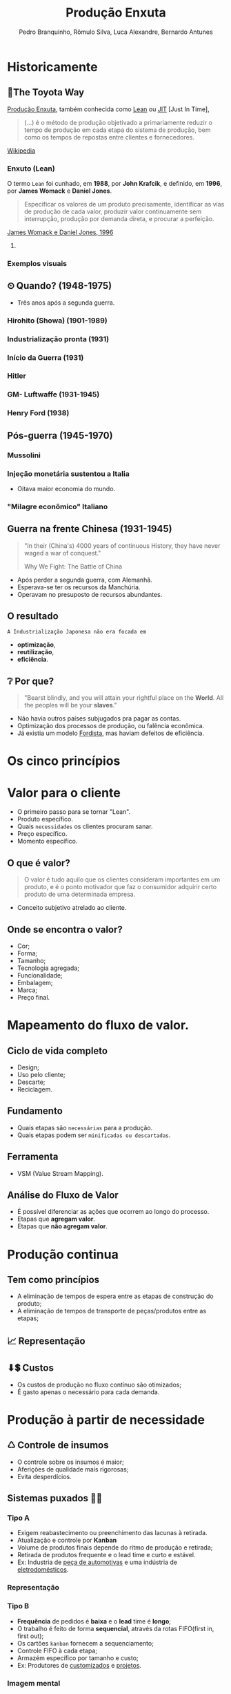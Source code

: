 :REVEAL_PROPERTIES:
#+REVEAL_ROOT: https://cdn.jsdelivr.net/npm/reveal.js
#+REVEAL_REVEAL_JS_VERSION: 4
#+REVEAL_EXTRA_CSS: ./css/blood.css
#+REVEAL_EXTERNAL_PLUGINS: (spotlight "js/spotlight.js" "plugin/spotlight.js")
#+REVEAL_EXTRA_SCRIPT_SRC: ./js/caption.js
#+REVEAL_PLUGINS: (highlight)
#+REVEAL_HIGHLIGHT_CSS: https://cdn.jsdelivr.net/npm/reveal.js@4.2.0/plugin/highlight/monokai.css
#+OPTIONS: reveal_global_footer:t
#+OPTIONS: timestamp:nil toc:2 num:nil
:END:

# #+REVEAL_EXTERNAL_PLUGINS: (spotlight . "js/spotlight.js") (spotconf
# . "plugin/spotlight.js")

# #+startup: latexpreview
# #+startup: imagepreview

#+title: Produção Enxuta 
# #+EMAIL: pedro.branquinho@usp.br
#+AUTHOR: Pedro Branquinho, Rômulo Silva, Luca Alexandre, Bernardo Antunes
# #+DATE: Universidade de São Paulo - DEMAR
#+OPTIONS: toc:nil

* *Historicamente*
** 🚋The Toyota Way
_Produção Enxuta_, também conhecida como _Lean_ ou _JIT_ [Just In Time],

#+begin_quote
(...) é o método de produção objetivado a primariamente reduzir o
tempo de produção em cada etapa do sistema de produção, bem como os
tempos de repostas entre clientes e fornecedores.
#+end_quote
[[https://wikiless.org/wiki/Lean_manufacturing?lang=en][Wikipedia]]

**** COMMENT quote
#+begin_quote
(...) is a production method aimed primarily at reducing times within
the production system as well as response times from suppliers and to
customers.
#+end_quote
James Womack e Daniel Jones, 1996

*** Enxuto (Lean)
O termo =Lean= foi cunhado, em *1988*, por *John Krafcik*, e definido,
em *1996*, por *James Womack* e *Daniel Jones*.

#+ATTR_REVEAL: :frag (grow)
#+begin_quote
Especificar os valores de um produto precisamente, identificar as vias
de produção de cada valor, produzir valor continuamente sem
interrupção, produção por demanda direta, e procurar a perfeição. 
#+end_quote
_James Womack e Daniel Jones, 1996_

**** COMMENT quote
#+begin_quote
"Precisely specify value by specific product, identify the
value stream for each product, make value flow without interruptions,
let customer pull value from the producer, and pursue perfection."
#+end_quote

*** Exemplos visuais
#+ATTR_REVEAL: :frag (grow)
#+CAPTION: Linha de produção enxuta.
#+ATTR_HTML: :width 48% :align left
[[file:img/NCR-manufacturing-plant-near-Budapest.jpg][file:./img/NCR-manufacturing-plant-near-Budapest.jpg]]

#+ATTR_REVEAL: :frag (grow)
#+CAPTION:  Linha de produção enxuta teórica.
#+ATTR_HTML: :width 48% :align right
[[file:img/lean1.jpg][file:./img/lean1.jpg]]
** ⏲ Quando? (1948-1975)
- Três anos após a segunda guerra.
#+ATTR_HTML: :width 100% :left center
[[file:img/os-tres.png][file:./img/os-tres.png]]
*** Hirohito (Showa) (1901-1989)
#+ATTR_HTML: :height 70% :left center
[[file:img/Emperor_Showa_in_dress.jpg][file:./img/Emperor_Showa_in_dress.jpg]]
*** Industrialização pronta (1931)
#+ATTR_HTML: :width 80% :left
[[file:img/machuria1.png][file:./img/machuria1.png]]
*** Início da Guerra (1931)
#+ATTR_HTML: :width 80% :right
[[file:img/manchuria2.png][file:./img/manchuria2.png]]
*** Hitler
#+CAPTION:*Why we fight? I*
#+ATTR_HTML: :width 80% :align center
[[file:img/Emperor_Showa_in_dress.jpg][file:./img/hitler1.png]]

*** GM- Luftwaffe (1931-1945)
#+ATTR_HTML: :width 65% :align center
[[file:img/GM.jpg][file:./img/GM.jpg]]

*** Henry Ford (1938)
#+CAPTION: https://rarehistoricalphotos.com/henry-ford-grand-cross-1938/
#+ATTR_HTML: :width 60% :align center
[[file:img/GM.jpg][file:./img/ford.png]]


** Pós-guerra (1945-1970) 
*** Mussolini
#+ATTR_HTML: :width 80% :align center
[[file:img/mussolini.jpg][file:./img/mussolini.jpg]]

*** Injeção monetária sustentou a Italia
- Oitava maior economia do mundo.
#+CAPTION: https://www.britannica.com/place/Italy/Economy
#+ATTR_HTML: :width 100% :align center
[[file:img/economia-italiana.png][file:./img/economia-italiana.png]]

*** "Milagre econômico" Italiano
#+CAPTION: https://en.wikipedia.org/wiki/Economy_of_Italy
#+ATTR_HTML: :width 100% :align center
[[file:img/italy.png][file:./img/italy.png]]

** Guerra na frente Chinesa (1931-1945)
:PROPERTIES:
:reveal_background: ./img/tanaka2.png
:reveal_background_opacity: 0.2
:END:

#+begin_quote
"In their (China's) 4000 years of continuous History, they have never waged a war
of conquest."

Why We Fight: The Battle of China
#+end_quote

#+ATTR_REVEAL: :frag (highlight-current-red appear)
- Após perder a segunda guerra, com Alemanhã.
- Esperava-se ter os recursos da Manchúria.
- Operavam no presuposto de recursos abundantes.
  
** O resultado
:PROPERTIES:
:reveal_background: ./img/tanaka.png
:reveal_background_opacity: 0.3
:END:

=A Industrialização Japonesa não era focada em=
#+ATTR_REVEAL: :frag (appear)
+ *optimização*,
+ *reutilização*,
+ *eficiência*.
** ❔ Por que?
:PROPERTIES:
:reveal_background: ./img/russia.png
:reveal_background_opacity: 0.3
:END:

#+begin_quote
"Bearst blindly, and you will attain your rightful place on the
*World*. All the peoples will be your *slaves*."
#+end_quote

#+ATTR_REVEAL: :frag (highlight-current-red)
- Não havia outros países subjugados pra pagar as contas.
- Optimização dos processos de produção, ou falência econômica.
- Já existia um modelo _Fordista_, mas haviam defeitos de eficiência.

* Os cinco princípios
* Valor para o cliente
#+ATTR_REVEAL: :frag (appear)
- O primeiro passo para se tornar "Lean".
- Produto específico.  
- Quais =necessidades= os clientes procuram sanar.
- Preço específico.
- Momento específico.
** O que é valor?
#+begin_quote
O valor é tudo aquilo que os clientes consideram
importantes em um produto, e é o ponto motivador que faz o consumidor
adquirir certo produto de uma determinada empresa.
#+end_quote

#+ATTR_REVEAL: :frag (appear)
- Conceito subjetivo atrelado ao cliente.
** Onde se encontra o valor?
#+ATTR_REVEAL: :frag (highlight-current-green)
- Cor;
- Forma;
- Tamanho;
- Tecnologia agregada;
- Funcionalidade;
- Embalagem;
- Marca;
- Preço final.
* Mapeamento do fluxo de valor.
** Ciclo de vida completo
#+ATTR_REVEAL: :frag (highlight-current-red)
- Design;
- Uso pelo cliente;
- Descarte;
- Reciclagem.
** Fundamento
#+ATTR_REVEAL: :frag (highlight-current-red)
- Quais etapas são =necessárias= para a produção.
- Quais etapas podem ser =minificadas ou descartadas=.
** Ferramenta
- VSM (Value Stream Mapping).
** Análise do Fluxo de Valor
#+ATTR_REVEAL: :frag (appear)
- É possível diferenciar as ações que ocorrem ao longo do processo.
- Etapas que *agregam valor*.
- Etapas que *não agregam valor*.
* Produção continua
** Tem como princípios
#+ATTR_REVEAL: :frag (highlight-current-red)
- A eliminação de tempos de espera entre as etapas de construção do produto;
- A eliminação de tempos de transporte de peças/produtos entre as
  etapas;

** 📈 Representação
#+CAPTION: Ilha isolada vs. Fluxo contínuo
#+ATTR_HTML: :width 100% :align center
[[file:img/pic-selected-211129-2259-08.png][file:./img/pic-selected-211129-2259-08.png]]

** ⬇💲 Custos
#+ATTR_REVEAL: :frag (highlight-current-green)
- Os custos de produção no fluxo contínuo são otimizados;
- É gasto apenas o necessário para cada demanda.
  
* Produção à partir de necessidade
** ♺ Controle de insumos
#+ATTR_REVEAL: :frag (highlight-current-green)
- O controle sobre os insumos é maior;
- Aferições de qualidade mais rigorosas;
- Evita desperdícios.

** Sistemas puxados 👷🏽
#+CAPTION: Ilha isolada vs. Fluxo contínuo
#+ATTR_HTML: :width 50% :align center
[[file:img/cont1.jpg][file:./img/cont1.jpg]]

*** Tipo A
#+ATTR_REVEAL: :frag (highlight-current-blue)
- Exigem reabastecimento ou preenchimento das lacunas à retirada.
- Atualização e controle por *Kanban*
- Volume de produtos finais depende do ritmo de produção e retirada;
- Retirada de produtos frequente e o lead time e curto e estável.
- Ex: Industria de _peça de automotivas_ e uma indústria de
  _eletrodomésticos_.

*** Representação
#+ATTR_HTML: :width 100% :align center
[[file:img/c2.png][file:./img/c2.png]]

*** Tipo B
#+ATTR_REVEAL: :frag (highlight-current-blue)
+ *Frequência* de pedidos é *baixa* e o *lead* time é *longo*;
+ O trabalho é feito de forma *sequencial*, através da rotas FIFO(first in, first out);
+ Os cartões =kanban= fornecem a sequenciamento;
+ Controle FIFO à cada etapa;
+ Armazém específico por tamanho e custo;
+ Ex: Produtores de _customizados_ e _projetos_.

*** Imagem mental
#+ATTR_HTML: :width 100% :align center
[[file:img/sua-ideia.png][file:./img/sua-ideia.png]]

*** Tipo C
#+ATTR_REVEAL: :frag (highlight-current-blue)
- É a *combinação* do tipo *A* e *B* em paralelo;
- *Alta frequência* são feitos pelo tipo *A*;
- *Baixa frequência* são feitos pelo tipo *B*;
- As exigências de cada sistema puxado também se aplicam no tipo C;
  
*** Exemplo
#+ATTR_HTML: :width 100% :align center
[[file:img/cafe.png][file:./img/cafe.png]]

* Melhoria contínua
#+ATTR_REVEAL: :frag (grow)
#+CAPTION: Fonte: Adobe Stock.
#+ATTR_HTML: :width 25% :align center
[[file:Partes/melhora-continua/img/img1.png][file:./Partes/melhora-continua/img/img1.png]]

#+begin_quote
Tornar-se uma organização de aprendizagem pela busca da padronização,
da reflexão incansável e pela melhoria contínua (Kaizen).
#+end_quote
** Trabalho Padronizado x Padrão De Trabalho
*** =Trabalho Padronizado=
#+ATTR_REVEAL: :frag (highlight-current-red)
  - Depende da demanda
  - Centrado na movimentação do trabalhador
  - Tempo takt
  - Sequência de Trabalho
  - Estoque Padrão
*** =Padrão de Trabalho=
#+ATTR_REVEAL: :frag (highlight-current-blue)
- Independe da demanda
- Especificações técnicas do processo
- Base para elaboração do T.P
** Trabalho Padronizado
#+ATTR_REVEAL: :frag (highlight-current-red)
- Centrado no movimento e trabalho do operador
- Aplicado em operações e processos repetitivos
- Visa eliminar desperdícios
- Referência para o Kaizen
- _Modo mais seguro, fácil e eficaz atual._

#+CAPTION: Chaplin em assembly fordista.
#+ATTR_HTML: :width 38% :align center
[[file:img/DIGI-jumbo.jpg][file:./img/DIGI-jumbo.jpg]]
** Diagrama Equemático - Padronização
#+CAPTION: Fonte: Curso Green Belt EEL.
#+ATTR_HTML: :width 100% :align center
[[file:img/padr3.png][file:./img/padr3.png]]
** Camisa de Força?

*** =“Trabalho convencional”=
#+ATTR_REVEAL: :frag (highlight-current-red)
- Existe somente uma melhor maneira.
- Trabalhadores não envolvidos.
- Padrões estáticos.

*** =TPS - Toyota Production System=
#+ATTR_REVEAL: :frag (highlight-current-blue)
- Não há só uma melhor maneira
- Trabalhadores devem planejar o trabalho
- O objetivo do TP é fornecer bases para melhoria
** *Síntese*
#+begin_quote
“O trabalho padronizado dá suporte à criatividade humana, contanto que
o líder de equipe tenha o entendimento correto.

O trabalho padronizado é um processo, não uma prisão! Nossa meta é a
perfeição, um processo sem nenhum desperdício.

O trabalho padronizado fornece a base e o envolvimento dos membros de
equipe, dá o ímpeto para melhorias ilimitadas e infinitas.”
(Pascal Dennis)
#+end_quote
** Benefícios
- Estabilidade de processos;
- Pontos de início e paradas claros para caad processo;
- Aprendizagem organizacional;
- A solução de auditorias e de problemas;
- Envolvimento do funcionário;
- Kaizen;
- Treinamento;
** As três bases
*** O tempo _takt_
#+ATTR_REVEAL: :frag (highlight-current-red)
- O tempo takt nos fornece a frequência de demanda.
- O tempo takt é diferente do tempo de ciclo (tempo real), nossa meta é sincronizá-los ao máximo.
- O tempo takt nos permite entender nossa situação de produção com uma só olhada.
*** Sequência de trabalho

- Sequência de operação ≠ Sequência do processo

#+CAPTION: Fonte: Curso Green Belt EEL.
#+ATTR_HTML: :width 100% :align center
[[file:img/freq.png][file:./img/freq.png]]
*** Estoque em processo
#+ATTR_REVEAL: :frag (highlight-current-red)
- É a quantia mínima de peças de trabalho incompletas necessárias para
  que o operador completo o processo sem ficar parado na frente de uma
  máquina.
- O trabalho não pode progredir sem certo números de peças a disposição.

#+CAPTION: Fonte: Bernardo J. Antunes.
#+ATTR_HTML: :width 100% :align center
[[file:img/estoque.png][file:./img/estoque.png]]
** 
:PROPERTIES:
:reveal_background: ./img/kaizen.png
:reveal_background_opacity: 0.5
:END:

*** Definição
:PROPERTIES:
:reveal_background: ./img/kaizen2.jpg
:reveal_background_opacity: 0.1
:END:

=Kai= = *mudar*;

=Zen= = *coisas boas, melhor*;

#+ATTR_REVEAL: :frag (highlight-current-red)
1. Desenvolver as habilidades dos colaboradores. 
2. Solucionar as reais causas de problemas.
3. Focar nas melhorias ditadas pela necessidade.
   
*** ❌ 1º Eliminar desperdícios.

 Tudo que consome recurso mas não cria valor.
 
#+ATTR_REVEAL: :frag (highlight-current-red)
+ Produção em excesso
+ Movimentação
+ Espera
+ Transporte
+ Estoques
+ Processamento desnecessário
+ Correção e refugos
*** 🗺 2º Melhorias ditadas pela necessidade

- Fazer o =kaizen= onde é necessário.
*** ☑ 3º Satisfação dos colaboradores
#+ATTR_REVEAL: :frag (highlight-current-blue)
- O trabalhador é sensível ao resultado obtido.
- Facilita as atividades e aumenta a auto estima do colaborador.
- Rapidez de implementação gera maior satisfação.
*** 🧠 4º Obtenção de lucro para a empresa

#+begin_quote
“Use a cabeça, não o dinheiro”

Taiichi Ohno
#+end_quote

O lucro deve ser obtido pela eliminação de desperdícios, não pelo simples corte de custos.
*** 🙋 5º Satisfação dos Clientes
#+ATTR_REVEAL: :frag (highlight-current-green)
- O fracasso ou sucesso do *Kaizen* depende do julgamento do cliente.
- Sem a _“demanda”_ de um cliente, não há necessidade da melhoria.
*** Kaizen -- Síntese

- A prioridade dos 4Ms da Toyota

#+CAPTION: Fonte: Curso Green Belt EEL.
#+ATTR_HTML: :width 100% :align center
[[file:img/kaizen3.jpg][file:./img/kaizen3.jpg]]

- Segurança do trabalhador em primeiro lugar
** 
:PROPERTIES:
:reveal_background: ./img/kaizen4.jpg
:reveal_background_opacity: 0.5
:END:
** Workshop e Semana Kaizen

#+CAPTION: Fonte: Curso Green Belt EEL.
#+ATTR_HTML: :width 100% :align center
[[file:img/freq.png][file:./img/worshop.jpg]]
** 
:PROPERTIES:
:reveal_background: ./img/kaizen5.jpg
:reveal_background_opacity: 0.1
:END:

*A perfeição é um ciclo permanente de criação valor e de eliminação de desperdícios. 
Uma busca sem fim...*
** TPS
#+REVEAL_HTML: <iframe width="1000" height="600" src="https://www.youtube.com/embed/61XeVq-1xbY" title="YouTube video player" frameborder="0" allow="accelerometer; autoplay; clipboard-write; encrypted-media; gyroscope; picture-in-picture" allowfullscreen></iframe>

* Breaking Quizz!

